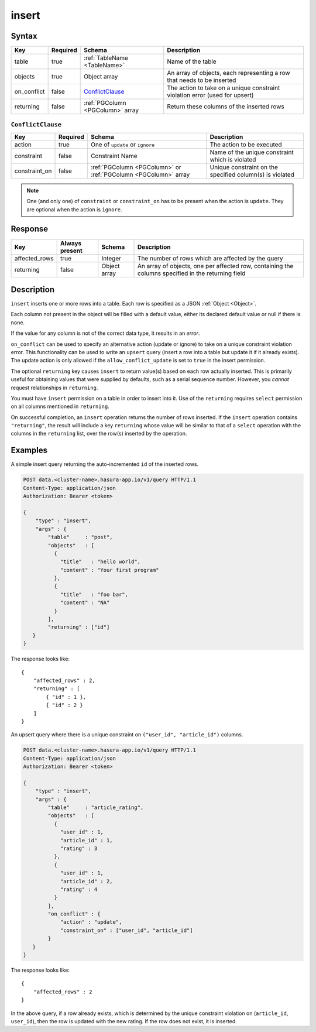 .. .. meta::
   :description: Hasura's Data microservice's insert query - JSON body's syntax, description, response params and examples.
   :keywords: hasura, docs, data, query reference, insert query


.. _data_insert:

insert
------

Syntax
^^^^^^

.. list-table::
   :header-rows: 1

   * - Key
     - Required
     - Schema
     - Description
   * - table
     - true
     - :ref:`TableName <TableName>`
     - Name of the table
   * - objects
     - true
     - Object array
     - An array of objects, each representing a row that needs to be inserted
   * - on_conflict
     - false
     - ConflictClause_
     - The action to take on a unique constraint violation error (used for upsert)
   * - returning
     - false
     - :ref:`PGColumn <PGColumn>` array
     - Return these columns of the inserted rows

.. _ConflictClause:

``ConflictClause``
&&&&&&&&&&&&&&&&&&

.. list-table::
   :header-rows: 1

   * - Key
     - Required
     - Schema
     - Description
   * - action
     - true
     - One of ``update`` or ``ignore``
     - The action to be executed
   * - constraint
     - false
     - Constraint Name
     - Name of the unique constraint which is violated
   * - constraint_on
     - false
     - :ref:`PGColumn <PGColumn>` or :ref:`PGColumn <PGColumn>` array
     - Unique constraint on the specified column(s) is violated

.. note:: One (and only one) of ``constraint`` or ``constraint_on`` has to be present when the action is ``update``. They
   are optional when the action is ``ignore``.

Response
^^^^^^^^

.. list-table::
   :header-rows: 1

   * - Key
     - Always present
     - Schema
     - Description
   * - affected_rows
     - true
     - Integer
     - The number of rows which are affected by the query
   * - returning
     - false
     - Object array
     - An array of objects, one per affected row, containing the columns specified in the returning field

Description
^^^^^^^^^^^

``insert`` inserts one or more rows into a table. Each row is specified as a JSON :ref:`Object <Object>`.

Each column not present in the object will be filled with a default value, either its declared default value or null if there is none.

If the value for any column is not of the correct data type, it results in an *error*.

``on_conflict`` can be used to specify an alternative action (update or ignore) to take on a unique constraint violation error. This functionality can be used to write an ``upsert`` query (insert a row into a table but update it if it already exists). The update action is only allowed if the ``allow_conflict_update`` is set to ``true`` in the insert permission.

The optional ``returning`` key causes ``insert`` to return value(s) based on each row actually inserted. This is primarily useful for obtaining values that were supplied by defaults, such as a serial sequence number. However, you *cannot* request relationships in ``returning``.

You must have ``insert`` permission on a table in order to insert into it. Use of the ``returning`` requires ``select`` permission on all columns mentioned in ``returning``.

On successful completion, an ``insert`` operation returns the number of rows inserted. If the ``insert`` operation contains ``"returning"``, the result will include a key ``returning`` whose value will be similar to that of a ``select`` operation with the columns in the ``returning`` list, over the row(s) inserted by the operation.

Examples
^^^^^^^^

A simple insert query returning the auto-incremented ``id`` of the inserted rows.

.. code-block:: http

   POST data.<cluster-name>.hasura-app.io/v1/query HTTP/1.1
   Content-Type: application/json
   Authorization: Bearer <token>

   {
       "type" : "insert",
       "args" : {
           "table"     : "post",
           "objects"   : [
             {
               "title"   : "hello world",
               "content" : "Your first program"
             },
             {
               "title"   : "foo bar",
               "content" : "NA"
             }
           ],
           "returning" : ["id"]
      }
   }

The response looks like::

  {
      "affected_rows" : 2,
      "returning" : [
          { "id" : 1 },
          { "id" : 2 }
      ]
  }


An upsert query where there is a unique constraint on ``("user_id", "article_id")`` columns.

.. code-block:: http

   POST data.<cluster-name>.hasura-app.io/v1/query HTTP/1.1
   Content-Type: application/json
   Authorization: Bearer <token>

   {
       "type" : "insert",
       "args" : {
           "table"     : "article_rating",
           "objects"   : [
             {
               "user_id" : 1,
               "article_id" : 1,
               "rating" : 3
             },
             {
               "user_id" : 1,
               "article_id" : 2,
               "rating" : 4
             }
           ],
           "on_conflict" : {
               "action" : "update",
               "constraint_on" : ["user_id", "article_id"]
           }
      }
   }

The response looks like::

  {
      "affected_rows" : 2
  }

In the above query, if a row already exists, which is determined by the unique constraint violation on (``article_id``, ``user_id``), then the row is updated with the new rating. If the row does not exist, it is inserted.

